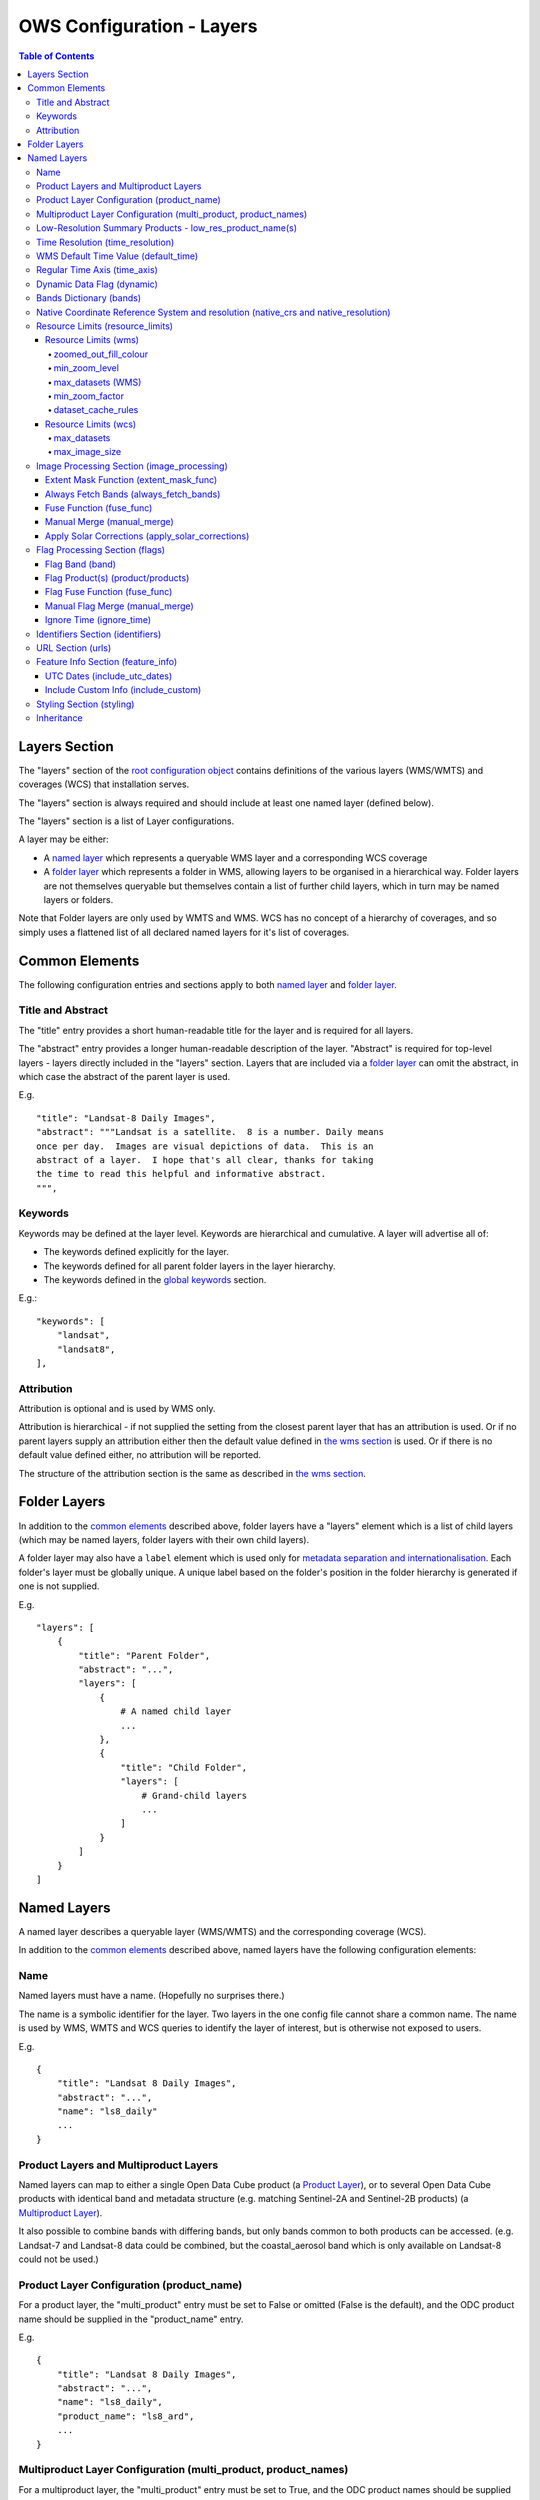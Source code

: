 ==========================
OWS Configuration - Layers
==========================

.. contents:: Table of Contents

Layers Section
==============

The "layers" section of the `root configuration object
<https://datacube-ows.readthedocs.io/en/latest/configuration.html>`_
contains definitions of the various layers (WMS/WMTS)
and coverages (WCS) that installation serves.

The "layers" section is always required and should include
at least one named layer (defined below).

The "layers" section is a list of Layer configurations.

A layer may be either:

* A `named layer <#named-layers>`_ which represents a queryable
  WMS layer and a corresponding WCS coverage

* A `folder layer <#folder-layers>`_ which represents
  a folder in WMS, allowing layers to be organised in a
  hierarchical way. Folder layers are not themselves queryable but
  themselves contain a list of further child layers, which in
  turn may be named layers or folders.

Note that Folder layers are
only used by WMTS and WMS.  WCS has no concept of a
hierarchy of coverages, and so simply uses a flattened
list of all declared named layers for it's list of
coverages.

Common Elements
===============

The following configuration entries and sections apply to both
`named layer <#named-layers>`_ and `folder layer <#folder-layers>`_.

------------------
Title and Abstract
------------------

The "title" entry provides a short human-readable title for the layer
and is required for all layers.

The "abstract" entry provides a longer human-readable description
of the layer.  "Abstract" is required for top-level layers -
layers directly included in the "layers" section. Layers that are
included via a `folder layer <#folder-layers>`_ can omit the abstract,
in which case the abstract of the parent layer is used.

E.g.

::

    "title": "Landsat-8 Daily Images",
    "abstract": """Landsat is a satellite.  8 is a number. Daily means
    once per day.  Images are visual depictions of data.  This is an
    abstract of a layer.  I hope that's all clear, thanks for taking
    the time to read this helpful and informative abstract.
    """,

--------
Keywords
--------

Keywords may be defined at the layer level.  Keywords are hierarchical
and cumulative.  A layer will advertise all of:

* The keywords defined explicitly for the layer.

* The keywords defined for all parent folder layers in the layer hierarchy.

* The keywords defined in the `global keywords <https://datacube-ows.readthedocs.io/en/latest/cfg_global.html#optional-metadata>`_ section.

E.g.:

::

    "keywords": [
        "landsat",
        "landsat8",
    ],

-----------
Attribution
-----------

Attribution is optional and is used by WMS only.

Attribution is hierarchical - if not supplied the setting from the closest parent
layer that has an attribution is used.  Or if no parent layers supply an attribution
either then the default value defined in `the wms section <https://datacube-ows.readthedocs.io/en/latest/cfg_wms.html#default-attribution-attribution>`_
is used.  Or if there is no default value defined either, no attribution will be
reported.

The structure of the attribution section is the same as described in
`the wms section <https://datacube-ows.readthedocs.io/en/latest/cfg_wms.html#default-attribution-attribution>`_.

Folder Layers
=============

In addition to the `common elements <#common-elements>`_ described
above, folder layers have a "layers" element which is a list of child
layers (which may be named layers, folder layers with their own
child layers).

A folder layer may also have a ``label`` element which is used only
for
`metadata separation and internationalisation
<https://datacube-ows.readthedocs.io/en/latest/configuration.html#metadata-separation-and-internationalisation>`_.
Each folder's layer
must be globally unique.  A unique label based on the folder's position
in the folder hierarchy is generated if one is not supplied.

E.g.

::

    "layers": [
        {
            "title": "Parent Folder",
            "abstract": "...",
            "layers": [
                {
                    # A named child layer
                    ...
                },
                {
                    "title": "Child Folder",
                    "layers": [
                        # Grand-child layers
                        ...
                    ]
                }
            ]
        }
    ]

Named Layers
============

A named layer describes a queryable layer (WMS/WMTS) and the corresponding
coverage (WCS).

In addition to the `common elements <#common-elements>`_ described
above, named layers have the following configuration elements:

----
Name
----

Named layers must have a name. (Hopefully no surprises there.)

The name is a symbolic identifier for the layer. Two layers in the
one config file cannot share a common name.  The name is used by WMS,
WMTS and WCS queries to identify the layer of interest, but is otherwise
not exposed to users.

E.g.

::

    {
        "title": "Landsat 8 Daily Images",
        "abstract": "...",
        "name": "ls8_daily"
        ...
    }

--------------------------------------
Product Layers and Multiproduct Layers
--------------------------------------

Named layers can map to either a single Open Data Cube product
(a `Product Layer <#product-layer-configuration-product-name>`_), or
to several Open Data Cube products with identical band and
metadata structure (e.g. matching Sentinel-2A and Sentinel-2B
products) (a `Multiproduct Layer <#multiproduct-configuration-multi-product-product-names>`_).

It also possible to combine bands with differing
bands, but only bands common to both products can be accessed.
(e.g. Landsat-7 and Landsat-8 data could be combined, but the
coastal_aerosol band which is only available on Landsat-8 could
not be used.)

------------------------------------------
Product Layer Configuration (product_name)
------------------------------------------

For a product layer, the "multi_product" entry must be set to
False or omitted (False is the default), and the ODC product name
should be supplied in the "product_name" entry.

E.g.

::

    {
        "title": "Landsat 8 Daily Images",
        "abstract": "...",
        "name": "ls8_daily",
        "product_name": "ls8_ard",
        ...
    }

---------------------------------------------------------------
Multiproduct Layer Configuration (multi_product, product_names)
---------------------------------------------------------------

For a multiproduct layer, the "multi_product" entry must be set to
True, and the ODC product names should be supplied as a list in the
"product_names" entry.

E.g.

::

    {
        "title": "Sentinel 2A/B Combined Daily Images",
        "abstract": "...",
        "name": "s2_daily",
        "multi_product": True,
        "product_names": ["s2a_ard", "s2b_ard"],
        ...
    }

---------------------------------------------------------
Low-Resolution Summary Products - low_res_product_name(s)
---------------------------------------------------------

If available, a parallel low-resolution summary product can be configured to
be used for heavily zoomed-back queries that would require excessive
Disk or S3 I/O to access from the main high-resolution product.

This is done with the optional low_res_product_name entry (or for
multi-product layers, the low_res_product_names entry) which is
set to the ODC product name of the summary product (or list of ODC product
names for multi-product layers)
For multi-product
layers, the low_res_product_names list must map directly to the product_names
list, if provided.

E.g.

::

    "product_name": "main_product",
    "low_res_product_name": "summary_product",

or for multi-product layers:

::

    "product_names": ["main_product_1", "main_product_2"]
    "low_res_product_names": ["summary_product_1", "summary_product_2"]

The conditions under which to switch to the low-resolution product(s)
are defined in the `resource_limits <#resource-limits-resource-limits>`_
section, discussed below.

---------------------------------
Time Resolution (time_resolution)
---------------------------------

The "time_resolution" specifies how data timestamps on the data
are mapped to user-accessible dates. The acceptable values are:

* "raw" (default)
  Data is expected to have a center-time reflecting when
  the data was captured.  This is mapped to a local solar day.
  (i.e. the date below the satellite at the time, not relative
  to a single fixed timezone.)

* "day"
  Data has time dimension with absolute (non-local) day resolution.

* "month"
  Data is expected to be monthly summary data, with a begin-time
  corresponding to the start of the month (UTC).

* "year"
  Data is expected to be annual summary data, with a begin-time
  corresponding to the start of the year (UTC).

(All datacube_ows services currently only accept requests by
date.  Any time component in the request will be ignored.)

Note that it will usually be necessary to rerun `datacube-ows-update
<https://datacube-ows.readthedocs.io/en/latest/database.html#updating-range-tables-for-individual-layers>`_
for the layer after changing the time resolution.

-------------------------------------
WMS Default Time Value (default_time)
-------------------------------------

Specifies which time value to use by default if not specified in request.  Applies to WMS, WMTS and WCS1.

Optional (default = "latest")

Allowed values:

1. "latest" (the default).   Use most recent available date.
2. "earliest".   Use earliest available date.
3. ISO Format date (e.g. "2021-05-26").  If the specified date is not available, a warning is raised and the latest
   available date is used instead.

E.g.

::

    "default_time": "latest",
    # "default_time": "earliest",
    # "default_time": "2020-07-25",

-----------------------------
Regular Time Axis (time_axis)
-----------------------------

The time axis is how OWS publishes the dates for which data is available.  The default
behaviour (``time_axis`` not specified or ``None``) is to use an irregular time axis, where the available dates
(as cached in `the OWS range tables <datacube-ows-update <https://datacube-ows.readthedocs.io/en/latest/database.html>`_)
are listed individually.  These long lists of dates lead to unncessarily large capabilities documents
for all supported protocols.

A regular time axis is where the available dates are published as a start date, an end date and an interval size. This
can result in a dramatic reduction in capabilities document sizes and can be useful for certain types of composite
products.

Specify a regular time axis by declaring a ``time_interval``, which is a positive integer, measured in days:

::

    "time_axis": {
        "time_interval": 14,  # data every 14 days.
    },

The default behaviour is to use the earliest and latest date for the layer from the range tables as the
start and end date.  This can be over-ridden by manually specifying a ``start_date`` and/or an ``end_date``
(using ISO date format). If either is omitted, the earliest or latest (as appropriate) date from the range table
is used.

::

    "time_axis": {
        "time_interval": 1,  # daily data
        "start_date": "1988-01-07", # Data from 1st July 1988 to 31st December 2019
        "end_date": "2019-12-31",
    },


---------------------------
Dynamic Data Flag (dynamic)
---------------------------

The "dynamic" entry is an optional boolean flag (defaults to
False.  If True then range values for the layer are not cached,
meaning calls to update_ranges.py for the layer take effect
immediately.

------------------------
Bands Dictionary (bands)
------------------------

The "bands" section is required for all named layers.
It contains a dictionary of supported bands and aliases:

::

    "bands": {
        "red": ["crimson", "scarlet"],
        "green": ["antired"],
        "blue": []
    }

The snippet above tells OWS that this layer has three bands: red,
green and blue.  Even if the underlying ODC knows about other bands
for the product, they will not be accessible to OWS.

Additionally, this creates three band aliases: crimson and scarlet
for red; and antired for green.  The aliases may then be used elsewhere
in the layer configuration in place of the native band names.  (i.e.
within the config for this layer "red", "crimson" and "scarlet" all
refer to the band with native name "red".)

Band names must be unique within a layer, and must exist in the underlying
Open Data Cube instance for all the ODC products configured for the layer.
Band aliases must be unique within a layer, and must not match any of the
native band names in the dictionary.

Band aliases are useful:

* when the native band names are long, cumbersome or obscure.

* when you wish to share configuration chunks that reference
  bands between layers but the native band names do not match.

------------------------------------------------------------------------------------
Native Coordinate Reference System and resolution (native_crs and native_resolution)
------------------------------------------------------------------------------------

In many cases, OWS can determine the native coordinate system
and resolution directly from the ODC metadata. In such cases
they need not be explicitly provided (and indeed, will be ignored
if they are.)

However some ODC products do not have a product wide CRS,
but rather define a native CRS from for each dataset from a family
of related CRSs. (e.g. Sentinel-2 data is usually packaged like this.)
In this case you must manually declare a "native" CRS. Similarly,
if the native resolution is included in product-level metadata in
the ODC, it must be declared explicitly.

The "native" CRS and resolution
allows OWS to treat the entire layer as a single coverage, and
are used for calculating request resource limits.

The native_crs can be any CRS
declared in the `global published_CRSs section
<https://datacube-ows.readthedocs.io/en/latest/cfg_global.html#co-ordinate-reference-systems-published-crss>`_
and need not be related to the CRSs that the data is actually
stored in.

The native_resolution is
the number of native CRS units (e.g. degrees, metres) per pixel in
the horizontal and vertical directions.

E.g. for EPSG:3577 (measured in metres) you would use (25.0, 25.0)
for Landsat and (10.0, 10.0) for Sentinel-2.

Depending on the native CRS and the way the data has been processed,
Landsat resolution may be closer to 30m. If the native CRS is measured
in degrees, then the native resolution must also be measured in
degrees, not metres.

E.g.

::

        "native_crs": "EPSG:3577",
        "native_resolution": [25.0, 25.0],

---------------------------------
Resource Limits (resource_limits)
---------------------------------

Some requests require more CPU and memory resources than are
available (or that the system administrator wishes to make
available to a single request).  Datacube-ows provides several
mechanisms to avoid excessive resource consumption by either:

1. progressively increasing the cache-control header max-age value to
allow expensive requests to be cached for longer and prevent cheap
requests from flooding the cache; and/or

2. terminating potentially expensive queries early, preventing them
from consuming excessive resources.

These mechanisms are configured in the "resource_limits" section,
which is a dictionary with two independent sub-sections
`wms <#resource-limits-wms>`_ (for WMS and WMTS) and
`wcs <#resource-limits-wcs>`_ (for WCS), described in
detail below.

E.g.

::

    "resource_limits": {
        "wms": {
            "zoomed_out_fill_colour": [150, 180, 200, 160],
            "min_zoom_level": 7,
            "max_datasets": 12,
            "dataset_cache_rules": [
                {
                    "min_datasets": 5,
                    "max_age": 60*60*24,
                },
                {
                    "min_datasets": 9,
                    "max_age": 60*60*24*14,
                }
            ],
        },
        "wcs": {
            "max_datasets": 18,
            "max_image_size": 2000 * 2000 * 3 * 2,
            "dataset_cache_rules": [
                {
                    "min_datasets": 5,
                    "max_age": 60*60*24,
                },
                {
                    "min_datasets": 9,
                    "max_age": 60*60*24*14,
                }
            ],
        }
    }

Resource Limits (wms)
+++++++++++++++++++++

When a WMS GetMap (WMTS GetTile) request exceeds a configured resource
limit setting, one of the following will occur depending on the value
of the `low-resolution summary product(s) <#low-resolution-summary-products-low-res-product-name-s>`_
setting.

If a low-resolution summary product has been defined, then requests that exceed
any configured resource limits will be served from the low-resolution summary
product instead of the main data product.

If no low-resolution summary product is defined, then requests that exceed
any configured resource limits will return a tile containing a shaded polygon
indicating where data is available but not the actual data.

The user experience is typically that a shaded polygon showing the extent
of available data is displayed when zoomed out to the full product extent,
but imagery starts to appear after an appropriate amount of zooming in.

++++++++++++++++++++++
zoomed_out_fill_colour
++++++++++++++++++++++

The "zoomed_out_fill_colour" entry specifies the colour of
the shaded polygon (shown when WMS/WMTS resource limits are exceeded).
It should be list of integers between 0 and 255.  There should be either
three (red, green, blue) or four (red, green, blue, alpha) integers in
the list.  The entry is optional and defaults to (150, 180, 200, 160) -
a semi-transparent light blue.

Note that this entry has no effect if
`low-resolution summary product(s) <#low-resolution-summary-products-low-res-product-name-s>`_
have been declared for the product.

++++++++++++++
min_zoom_level
++++++++++++++

The recommended way to set resource limits is with ``min_zoom_level``.  This refers to
the "GoogleMap" zoom level. i.e. zoom level 0 is the entire world map (EPSG:3857, Web Mercator)
in a single tile, zoom level 1 covers the world in 4 tiles, and so on, with each tile of a
given zoom level made up of 4 tiles of previous level.

The min_zoom_level you set is for a "standard request", as defined below.  The effective
minimum zoom level for actual request is adjusted to correct for the following factors
that can influence I/O and memory resource usage:

* Number of time slices in the request
* Number of bands required by the style (and the size of the datatypes of those bands)
* The number of pixels in the image tile.
* The native resolution of the source data

A "standard request" is considered to be:

* One time slice
* Requiring three 16-bit measurement bands
* 256x256 image tile.
* Native resolution of 25m x 25m.

For example, if ``min_zoom_level`` is set to 6, then a standard request will trigger the resource-limited
behaviour from zoom levels 0 to 5, and fully render from zoom levels 6 and up. Requests that differ from a
standard request will have their effective minimum zoom level automatically adjusted so
that the maximum  memory and I/O resources required for a request is approximately conserved.

Reducing the zoom level by one corresponds to 4 times the resource requirements, so for example:

* Increasing the tile size from 256x256 to 512x512 will *increase* the effective minimum zoom
  level by one.
* A style accessing four time slices instead of one will *increase* the effective minimum zoom
  level by one.
* A request that accesses data with 100m x 100m resolution would *decrease* the effective minimum zoom
  by two.

++++++++++++++++++
max_datasets (WMS)
++++++++++++++++++

The simplest WMS/WMTS resource limit is ``max_datasets``.  It is an integer that
specifies the maximum number of Open Datacube datasets that can be read
from during the request.  A value of zero is interpreted to mean "no maximum
dataset limit" and is the default.

This is typically not a suitable method for managing tiled maps of multi-dataset
products as tiles straddling dataset boundaries will have very different dataset count
to those that don't at the same map zoom level.  If you want the resource limit to
cut in at a consistent zoom level, you should use one of the other resource limits.
However, ``max_datasets`` maybe be a useful fallback to use in conjunction with ``min_zoom_level``
or ``min_zoom_factor`` in some situations.

+++++++++++++++
min_zoom_factor
+++++++++++++++

The other WMS/WMTS resource limit is min_zoom_factor.  It
also gives a more consistent transition for users when zooming
but does not account for the relative resource requirements
like ``max_zoom_level``. It is no longer recommended and will be
deprecated in a future release.

The zoom factor is a (floating point) number calculated from
the request in a way that is independent of the CRS. A higher
zoom factor corresponds to a more zoomed in view. If the
zoom factor of the request is less than the
configured minimum zoom factor (i.e. is zoomed out too far)
then the resource limit is triggered.

(If you want a more technical explanation, it is the inverse
square root of the determinant of the affine matrix representing the
transformation from the source data to the output image.)

Values around 250.0-800.0 are usually appropriate.  ``min_zoom_factor`` is optional and
defaults to None, which means the limit is not applied.

+++++++++++++++++++
dataset_cache_rules
+++++++++++++++++++

Caching behaviour is based purely on the number of datasets (not zoom factor)
and is controlled using the ``dataset_cache_rules`` element.

If the dataset_cache_rules element is not supplied, no cache-control header
is issued on any GetMap/GetTile responses.

If supplied, it consists of a list of cache rule dictionaries.  Each cache rule
dictionary consists of two elements: ``min_datasets`` - an integer declaring the minimum
number of retrieved datasets the rule applies to, and ``max_age`` - an integer declaring the
cache-control max-age value (in seconds) that will be returned for responses covered by
the rule. Cache rules must be declared in ascending order of the min_datasets element.
The min_datasets element must be less than the max_datasets resource limit if one is defined.

GetMap/GetTile requests that either load no datasets (i.e. a blank transparent tile) or exceed
either of the resource limits (i.e. return either a shaded extent polygon or hit
the low-resolution summary product)


E.g.
::

    {
        "max_datasets": 12,
    }

No dataset_cache_rules element.  No cache-control headers are returned on any GetMap requests.

::

    {
        "max_datasets": 12,
        "dataset_cache_rules": [
        ]
    }

Dataset_cache_rules set to an empty list.  Cache-control header will be "no-cache" on all GetMap requests.
Note that this is different behaviour to not including a dataset_cache_rules element at all.

::

    {
        "max_datasets": 12,
        "dataset_cache_rules": [
            {
                "min_datasets": 4,
                "max_age": 86400,  # 86400 seconds = 24 hours
            },
        ]
    }

Cache-control header is returned according to the number of datasets hit:

* 0-3 datasets: no-cache
* 4-12 datasets: max-age: 86400
* 13+ datasets:  no-cache   (high resource fallback - polygons or low-res summary product)


::

    {
        "max_datasets": 12,
        "dataset_cache_rules": [
            {
                "min_datasets": 4,
                "max_age": 86400,  # 86400 seconds = 24 hours
            },
            {
                "min_datasets": 8,
                "max_age": 604800,  # 604800 seconds = 1 week
            },
        ]
    }

Cache-control header is returned according to the number of datasets hit:

* 0-3 datasets: no-cache
* 4-7 datasets: max-age: 86400
* 8-12 datasets: max-age: 604800
* 13+ datasets:  no-cache   (high resource fallback - polygons or low-res summary product)

Resource Limits (wcs)
+++++++++++++++++++++

The considerations for WCS resource limits are different to WMS/WMTS because
WCS is not tiled and the output file properties (e.g. number of pixels, number of bands,
type of bands) therefore vary widely between requests in ways that WMS/WMTS requests
do not.

When a WCS GetCoverage request exceeds a configured resource
limit setting, either an error is returned to the user, or the
request is satisfied from the
`low-resolution summary product(s) <#low-resolution-summary-products-low-res-product-name-s>`_
depending on which limit(s) have been exceeded, and whether a low-resolution
summary product has been defined. See the documentation for each limit below for details.

The `dataset_cache_rules <#dataset-cache-rules>`_ element is also
supported for WCS.  It behaves for WCS GetCoverage requests as
documented above for WMS GetMap and WMTS GetTile requests.

++++++++++++
max_datasets
++++++++++++

``max_datasets`` is an integer that
specifies the maximum number of Open Datacube datasets that can be read
from during the request.  A value of zero is interpreted to mean "no maximum
dataset limit" and is the default.

If a request exceeds this limit, the data is read from the low resolution
summary product. If no low resolution summary product is defined, an error
is returned.

++++++++++++++++
max_image_size
++++++++++++++++

``max_image_size`` is optional and defaults to no limit. If set, ``max_image_size``
specifies a maximum size in bytes for the uncompressed image raster.

E.g. a 4096x2048 pixel image, containing three ``int16`` type data-bands
corresponds to an image size of:

::

    pixel_count = 4096 * 2048 = 8388608
    pixel_bytes = 3 * 2 = 6
    image_size = pixel_count * pixel_bytes = 50331648

If the image requested exceeds the ``max_image_size``, an error is always returned.


-------------------------------------------
Image Processing Section (image_processing)
-------------------------------------------

The "image_processing" section is required.  It contains
entries that control the dataflow of raster image data
from the ODC to the styling engine.

E.g.::

    "image_processing": {
        "extent_mask_func": "datacube_ows.ogc_utils.mask_by_val",
        "always_fetch_bands": "pixel_qa",
        "fuse_func": None,
        "manual_merge": True,
        "apply_solar_corrections": True
    }

Extent Mask Function (extent_mask_func)
+++++++++++++++++++++++++++++++++++++++

The "extent_mask_func" determines what portions of
a dataset are potentially meaningful data.

Many metadata formats (including EO3) support a "nodata"
value to be defined for each band.  To use this flag simply
use:

::

    "extent_mask_func": "datacube_ows.ogc_utils.mask_by_val",

If this is not appropriate or possible for your data, you can
set an alternative function using OWS's `function configuration format
<https://datacube-ows.readthedocs.io/en/latest/cfg_functions.html>`_.  Some sample functions are included in ``datacube_ows.ogc_utils``.

The function is assumed to take two arguments, data (an xarray Dataset) and
band (a band name).  (Plus any additional arguments you may be passing in
through configuration).

Additionally, multiple extent mask functions can be specified as a list of any of
supported formats.  The result is the **intersection** of all supplied mask functions -
the masks are ANDed together.

E.g.

::

    "extent_mask_func: [
        "datacube_ows.ogc_utils.mask_by_quality",
        "datacube_ows.ogc_utils.mask_by_val",
    ]

Always Fetch Bands (always_fetch_bands)
+++++++++++++++++++++++++++++++++++++++

"always_fetch_bands" is an optional list of bands that are always
loaded from the Data Cube (defaults to an empty list).  This is
useful if the extent mask function requires a particular band
or bands to be present.

E.g.



    "extent_mask_func": "datacube_ows.ogc_utils.mask_by_quality",
    "always_fetch_bands": ["quality"],

Fuse Function (fuse_func)
+++++++++++++++++++++++++

Determines how multiple dataset arrays are compressed into a
single time array. Specified using OWS's `function configuration
format <https://datacube-ows.readthedocs.io/en/latest/cfg_functions.html>`_.

The fuse function is passed through to directly to the datacube
load_data() function - refer to the Open Data Cube documentation
for calling conventions.

Optional - default is to not use a fuse function.

Manual Merge (manual_merge)
+++++++++++++++++++++++++++

"manual_merge" is an optional boolean flag (defaults to False).  If True,
data for each dataset is fused in OWS outside of ODC.  This is rarely what
you want, but is required for solar angle corrections.

Apply Solar Corrections (apply_solar_corrections)
+++++++++++++++++++++++++++++++++++++++++++++++++

"apply_solar_corrections" is an optional boolean flag (defaults to False).
If True, corrections for local solar angle at the time of image
capture are applied to all bands.

This should not be used on "Level 2" or analysis-ready datacube products.

"apply_solar_corrections" requires manual_merge to also be set.

-------------------------------
Flag Processing Section (flags)
-------------------------------

Data may include flags that mark which pixels have missing or poor-quality data,
or contain cloud, or cloud-shadow, etc.  This section describes the
dataflow for such flags from the ODC to the styling engine.
The entire section may be omitted if no flag masking is to be
supported by the layer.

Flag data may come from the same product as the image data, a separate but
related product, a completely independent product, or from any combination
of these.

Some entries have corresponding entries in
the `image processing section <#image-processing-section-image-processing>`_
described above.  Items in this section only affect WMS/WMTS.

The flags section generally consists of a list of flag-band definitions.

Backwards compatibility note:  If there is only one flag-band definition,
it can be supplied directly (i.e. not as a the sole member of a list).
This was the old format from when only a single flag-band definition was
supported and is deprecated and will be removed from a future release.

E.g.

::

    "flags": [
        {
            "band": "pixelquality",
            "product": "ls8_pq",
            "fuse_func": "datacube.helpers.ga_pq_fuser",
            "manual_merge": False,
            "ignore_time": False
        },
        {
            "band": "oceanmask",
            "product": "ls8_coast_detection",
            "fuse_func": "datacube.helpers.ga_pq_fuser",
            "manual_merge": False,
            "ignore_time": False
        }
    ]

Flag Band (band)
++++++++++++++++

The name of the measurement band to be used for style-based masking.

Pixel-quality bitmask bands or enumeration flag bands can be used, although
bitmask bands are better supported and are recommended where possible.

Note that it is not possible to combine flag bands from separate products
if they have the same band name.

Required.

Flag Product(s) (product/products)
++++++++++++++++++++++++++++++++++

The Flag Band is assumed to belong to the main layer product/products but this
can be over-ridden with the "product" (for Product Layers) or "products"
(for Multiproduct Layers) entry.

For Product Layers, specify a single ODC product name, for Multiproduct Layers,
specify a list of ODC product names, which should map one-to-one to the main
`product_names <#multiproduct-layer-configuration-multi-product-product-names>`_ list.

E.g. Product Layer, flag band is in the main layer product:

::

    "product_name": "ls8_combined",
    "flags": {
        "ls8_internal": {
            "band": "pixelquality"
        }
    }

Product Layer, flag band is in a separate product:

::

    "product_name": "ls8_data",
    "flags": {
        "ls8_external": {
            "band": "pixelquality",
            "product": "ls8_flags"
        }
    }

Multiproduct Layer, flag band is in separate products mapping to main layer products:

::

    "multi_product": True,
    "product_names": ["s2a_data", "s2b_data"],
    "flags": {
        "s2_external": {
            "band": "pixelquality",
            "products": ["s2a_flags", "s2b_flags"]
        }
    }

Multiproduct Layer, flag band is in a single separate product:

::

    "multi_product": True,
    "product_names": ["s2a_data", "s2b_data"],
    "flags": {
        "s2_external_combined": {
            "band": "pixelquality",
            "products": ["s2_combined_flags", "s2_combined_flags"]
        }
    }

Flag Fuse Function (fuse_func)
++++++++++++++++++++++++++++++

Only applies if the flag band is read from a separate product
(or product).  Equivalent to the `fuse function in the
image_processing section <#fuse-function-fuse-func>`_.
Always optional - defaults to None.

Manual Flag Merge (manual_merge)
++++++++++++++++++++++++++++++++

Only applies if the flag band is read from a separate product
(or product).  Equivalent to the `manual merge in the
image_processing section <#manual-merge-manual-merge>`_.
Optional - defaults to False.

Ignore Time (ignore_time)
+++++++++++++++++++++++++

Optional boolean flag. Defaults to False and only applies if
the flag band is read from a separate product.

If true, OWS assumes that flag product has no time dimension
(i.e. the same flags apply to all times).

---------------------------------
Identifiers Section (identifiers)
---------------------------------

The identifiers section is optional.  It is a dictionary mapping names from the
`WMS authorities section <https://datacube-ows.readthedocs.io/en/latest/cfg_wms.html#identifier-authorities-authorities>`_
to an identifier for this layer, issued by each of those authorities.

E.g.

::

    "identifiers": {
        "auth": "ls8_ard",
        "idsrus": "12345435::0054234::GHW::24356-splunge"
    },

------------------
URL Section (urls)
------------------

The urls section provides the values that are included in the FeatureListURLs and
DataURLs sections of a WMS GetCapabilities document. Multiple of each may be defined
per layer. (WMS only, does not apply to WMTS or WCS.)

The entire section and the "features and "data" subsections within it are optional. The
default is an empty list(s).

Each individual entry must include a url and MIME type format.

FeatureListURLs point to "a list of the features represented in a Layer".
DataURLs "offer a link to the underlying data represented by a particular layer"

E.g.

::

    "urls": {
        "features": [
            {
                "url": "http://domain.tld/path/to/page.html",
                "format": "text/html"
            },
            {
                "url": "http://another-domain.tld/path/to/image.png",
                "format": "image/png"
            }
        ],
        "data": [
            {
                "url": "http://abc.xyz/data-link.xml",
                "format": "application/xml"
            }
        ]
    },

-----------------------------------
Feature Info Section (feature_info)
-----------------------------------

The "feature_info" section is optional and allows some customisation of WMS and WMTS
GetFeatureInfo responses.

UTC Dates (include_utc_dates)
+++++++++++++++++++++++++++++

"include_utc_dates" is optional and defaults to False.

If True, then available dates are supplied in two separate lists in
GetFeatureInfo responses: the
standard list of dates as used by datacube_ows, and a second list of UTC based
days.

This configuration option is provided to allow compatibility with other systems that
do not use solar days and is not recommended for normal use.

Include Custom Info (include_custom)
++++++++++++++++++++++++++++++++++++

Determines how multiple dataset arrays are compressed into a
single time array. Specified using OWS's `function configuration
format <https://datacube-ows.readthedocs.io/en/latest/cfg_functions.html>`_.

"include_custom" allows custom data to be included in GetFeatureInfo responses. It
is optional and defaults to an empty dictionary (i.e. no custom data.)

The keys of the "include_custom" dictionary are the keys that will be included in the
GetFeatureInfo responses.  They should therefore be keys that are not included by
default (e.g. "data", "data_available_for_dates", "data_links") - if you use one of
these keys, the defined custom data will REPLACE the default data for these keys.

The values for the dictionary entries are Python functions specified using
OWS's `function configuration format <https://datacube-ows.readthedocs.io/en/latest/cfg_functions.html>`_.

The specified function(s) are expected to be passed a dictionary of band values
(as parameter "data") and can return any data that can be serialised to JSON.

E.g.

::

    "feature_info": {
        "include_custom": {
            "timeseries": {
                "function": "datacube_ows.ogc_utils.feature_info_url_template",
                "pass_product_cfg": False,
                "kwargs": {
                    "template": "https://host.domain/path/{data['f_id']:06}.csv"
                }
            }
        }
    }

-----------------------------------
Styling Section (styling)
-----------------------------------

The `"styling" section <https://datacube-ows.readthedocs.io/en/latest/cfg_styling.html>`_ describes the WMS and WMTS styles for
the layer.


-----------
Inheritance
-----------

Named layers may be
`inherited <https://datacube-ows.readthedocs.io/en/latest/configuration.html#configuration-inheritance>`_
from previously defined layers.

To lookup a layer by name use the "layer" element in the inherits section:

::

    layer2 = {
        "inherits": {
            "layer": "layer1"
        },
        "name": "layer2",
        "title": "Layer 2",
        "abstract": "Layer 2",
        "product_name": "product2"
    }

Note that a layer can only inherit by name from a parent layer that has already been parsed
by the config parser - i.e. it must appear earlier in the layer hierarchy.  This restriction
can be avoided using direct inheritance.